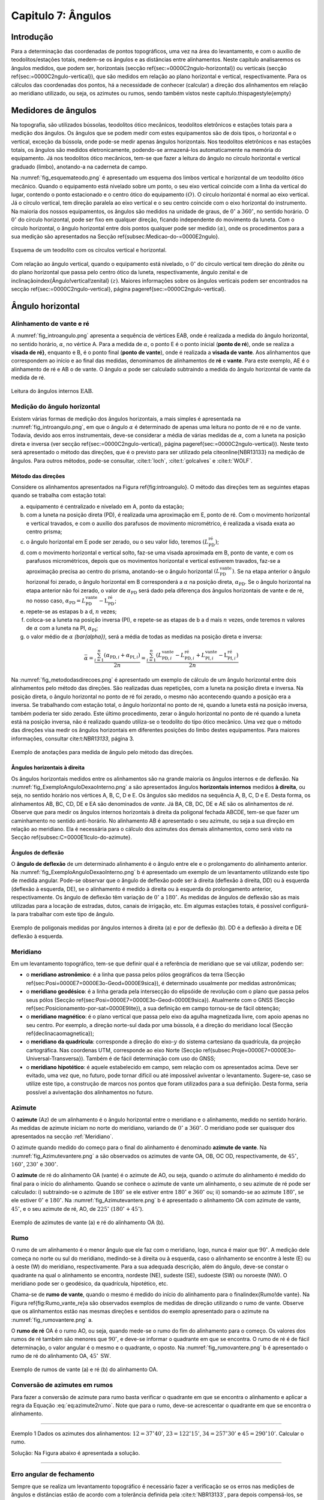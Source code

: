 .. raw:: html

    <style> .exem {color:blue; font-weight: bold} </style>

.. role:: exem

.. raw:: html

    <style> .solucao {font-weight: bold} </style>

.. role:: solucao

.. raw:: html

    <style> .blue {color:blue} </style>

.. role:: blue

.. _RST Capitulo7:

Capitulo 7: Ângulos
*******************

Introdução
==========

Para a determinação das coordenadas de pontos topográficos, uma vez
na área do levantamento, e com o auxílio de teodolitos/estações totais,
medem-se os ângulos e as distâncias entre alinhamentos. Neste capítulo
analisaremos os ângulos medidos, que podem ser, horizontais (secção
\ref{sec:=0000C2ngulo-horizontal}) ou verticais (secção \ref{sec:=0000C2ngulo-vertical}),
que são medidos em relação ao plano horizontal e vertical, respectivamente.
Para os cálculos das coordenadas dos pontos, há a necessidade de conhecer
(calcular) a direção dos alinhamentos em relação ao meridiano utilizado,
ou seja, os azimutes ou rumos, sendo também vistos neste capítulo.\thispagestyle{empty}


Medidores de ângulos
====================

Na topografia, são utilizados bússolas, teodolitos ótico mecânicos,
teodolitos eletrônicos e estações totais para a medição dos ângulos.
Os ângulos que se podem medir com estes equipamentos são de dois tipos,
o horizontal e o vertical,
exceção da bússola, onde pode-se medir apenas ângulos horizontais.
Nos teodolitos eletrônicos e nas estações totais, os ângulos são medidos
eletronicamente, podendo-se armazená-los automaticamente na memória
do equipamento. Já nos teodolitos ótico mecânicos, tem-se que fazer
a leitura do ângulo no círculo horizontal e vertical graduado (limbo),
anotando-a na caderneta de campo.

Na :numref:`fig_esquemateodo.png` é apresentado um esquema dos limbos
vertical e horizontal de um teodolito ótico mecânico. Quando o equipamento
está nivelado sobre um ponto, o seu eixo vertical coincide com a linha
da vertical do lugar, contendo o ponto estacionado e o centro ótico
do equipamento :math:`(O)`. O círculo horizontal é normal ao eixo vertical.
Já o círculo vertical, tem direção paralela ao eixo vertical e o seu
centro coincide com o eixo horizontal do instrumento. Na maioria dos
nossos equipamentos, os ângulos são medidos na unidade de graus, de
:math:`0^\circ` a :math:`360^\circ`, no sentido horário. O :math:`0^\circ` do círculo
horizontal, pode ser fixo em qualquer direção, ficando independente
do movimento da luneta. Com o círculo horizontal, o ângulo horizontal
entre dois pontos qualquer pode ser medido :math:`(\alpha)`, onde os procedimentos
para a sua medição são apresentados na Secção \ref{subsec:Medicao-do-=0000E2ngulo}.


.. _fig_esquemateodo.png:

.. figure:: /images/capitulo7/fig_esquemateodo.png
   :scale: 75 %
   :alt: fig_esquemateodo.png
   :align: center

   Esquema de um teodolito com os círculos vertical e horizontal.


Com relação ao ângulo vertical, quando o equipamento está nivelado,
o :math:`0^\circ` do círculo vertical tem direção do zênite ou do plano
horizontal que passa pelo centro ótico da luneta, respectivamente, ângulo zenital e de inclinação\index{Ângulo!vertical!zenital}
:math:`(z)`. Maiores informações sobre os ângulos verticais podem ser encontrados
na secção \ref{sec:=0000C2ngulo-vertical}, página \pageref{sec:=0000C2ngulo-vertical}. 



Ângulo horizontal
=================

Alinhamento de vante e ré
-------------------------

A :numref:`fig_introangulo.png` apresenta a sequência de vértices
EAB, onde é realizada a medida do ângulo horizontal, no sentido horário,
:math:`\alpha`, no vértice A. Para a medida de :math:`\alpha`, o ponto E é o
ponto inicial (**ponto de ré**), onde se realiza a **visada de ré}**,
enquanto e B, é o ponto final (**ponto de vante**), onde
é realizada a **visada de vante**. Aos alinhamentos que correspondem
ao início e ao final das medidas, denominamos de alinhamentos de **ré**
e **vante**. Para este exemplo, AE é o alinhamento de ré e AB
o de vante. O ângulo :math:`\alpha` pode ser calculado subtraindo a medida
do ângulo horizontal de vante da medida de ré.

.. _fig_introangulo.png:

.. figure:: /images/capitulo7/fig_introangulo.png
   :scale: 55 %
   :alt: fig_introangulo.png
   :align: center

   Leitura do ângulos internos :math:`\mathrm{EAB}`.

Medição do ângulo horizontal
----------------------------

Existem várias formas de medição dos ângulos horizontais, a mais simples
é apresentada na :numref:`fig_introangulo.png`, em que o ângulo :math:`\alpha`
é determinado de apenas uma leitura no ponto de ré e no de vante.
Todavia, devido aos erros instrumentais, deve-se considerar a média
de várias medidas de :math:`\alpha`, com a luneta na posição direta e inversa
(ver secção \ref{sec:=0000C2ngulo-vertical}, página \pageref{sec:=0000C2ngulo-vertical}).
Neste texto será apresentado o método das direções, que é o previsto
para ser utilizado pela \citeonline{NBR13133} na medição de ângulos.
Para outros métodos, pode-se consultar, :cite:t:`loch`, :cite:t:`golcalves` e :cite:t:`WOLF`.

Método das direções
^^^^^^^^^^^^^^^^^^^

Considere os alinhamentos apresentados na Figura \ref{fig:introangulo}.
O método das direções tem as seguintes etapas quando se trabalha com
estação total:

a. equipamento é centralizado e nivelado em A, ponto da estação;
b. com a luneta na posição direta (PD), é realizada uma aproximação em E, ponto de ré. Com o movimento horizontal e vertical travados, e com o auxílio dos parafusos de movimento micrométrico, é realizada a visada exata ao centro prisma;
c. o ângulo horizontal em E pode ser zerado, ou o seu valor lido, teremos :math:`(L_{\mathrm{PD}}^\mathrm{r\acute{e}})`;
d. com o movimento horizontal e vertical solto, faz-se uma visada aproximada em B, ponto de vante, e com os parafusos micrométricos, depois que os movimentos horizontal e vertical estiverem travados, faz-se a aproximação precisa ao centro do prisma, anotando-se o ângulo horizontal :math:`(L_{\mathrm{PD}}^\mathrm{vante})`. Se na etapa anterior  o ângulo horizonal foi zerado, o ângulo horizontal em B corresponderá a :math:`\alpha` na posição direta, :math:`\alpha_{\mathrm{PD}}`. Se o ângulo horizontal na etapa anterior não foi zerado, o valor de :math:`\alpha_{\mathrm{PD}}` será dado pela diferença dos ângulos horizontais de vante e de ré, no nosso caso,  :math:`\alpha_{\mathrm{PD}}=L_{\mathrm{PD}}^\mathrm{vante}-\mathrm{L}_{\mathrm{PD}}^\mathrm{r\acute{e}}`;
e. repete-se as estapas b a d, :math:`n` vezes;
f. coloca-se a luneta na posição inversa (PI), e repete-se as etapas de b a d mais :math:`n`  vezes, onde teremos :math:`n` valores de :math:`\alpha` com a luneta na PI, :math:`\alpha_{\mathrm{PI}}`;
g. o valor médio de :math:`\alpha` `(\bar{\alpha})`, será a média de todas as medidas na posição direta e inversa:

.. math::
   \bar{\alpha} = \frac{\sum_{i=1}^n\left(\alpha_{\mathrm{PD},i}+\alpha_{\mathrm{PI},i}\right)}{2n}=\frac{\sum_{i=1}^n\left(L_{\mathrm{PD,}i}^\mathrm{vante}-L_{\mathrm{PD,}i}^\mathrm{r\acute{e}}+L_{\mathrm{PI,}i}^\mathrm{vante}-\mathrm{L}_{\mathrm{PI,}i}^\mathrm{r\acute{e}}\right)}{2n}


Na :numref:`fig_metododasdirecoes.png` é apresentado um exemplo de
cálculo de um ângulo horizontal entre dois alinhamentos pelo método
das direções. São realizadas duas repetições, com a luneta na posição
direta e inversa. Na posição direta, o ângulo horizontal no ponto
de ré foi zerado, o mesmo não acontecendo quando a posição era a inversa.
Se trabalhando com estação total, o ângulo horizontal no ponto de
ré, quando a luneta está na posição inversa, também poderia ter sido
zerado. Este último procedimento, zerar o ângulo horizontal no ponto
de ré quando a luneta está na posição inversa, não é realizado quando
utiliza-se o teodolito do tipo ótico mecânico. Uma vez que o método
das direções visa medir os ângulos horizontais em diferentes posições
do limbo destes equipamentos. Para maiores informações, consultar
cite:t:`NBR13133`, página 3.

.. _fig_metododasdirecoes.png:

.. figure:: /images/capitulo7/fig_metododasdirecoes.png
   :scale: 45 %
   :alt: fig_metododasdirecoes.png
   :align: center

   Exemplo de anotações para medida de ângulo pelo método das direções.


Ângulos horizontais à direita
^^^^^^^^^^^^^^^^^^^^^^^^^^^^^

Os ângulos horizontais medidos entre os alinhamentos são na grande
maioria os ângulos internos  e
de deflexão. Na :numref:`fig_ExemploAnguloDexaoInterno.png` a
são apresentados ângulos **horizontais internos** medidos
**à direita**, ou seja, no sentido horário nos vértices A, B, C, D e E.
Os ângulos são medidos na sequência A, B, C, D e E. Desta forma, os
alinhamentos AB, BC, CD, DE e EA são denominados de *vante*.
Já BA, CB, DC, DE e AE são os alinhamentos de *ré*. Observe
que para medir os ângulos internos horizontais à direita da poligonal
fechada ABCDE, tem-se que fazer um caminhamento no sentido anti-horário.
No alinhamento AB é apresentado o seu azimute, ou seja a sua direção
em relação ao meridiano. Ela é necessária para o cálculo dos azimutes
dos demais alinhamentos, como será visto na Secção \ref{subsec:C=0000E1lculo-do-azimute}.

Ângulos de deflexão
^^^^^^^^^^^^^^^^^^^

O **ângulo de deflexão** de um determinado
alinhamento é o ângulo entre ele e o prolongamento do alinhamento
anterior. Na :numref:`fig_ExemploAnguloDexaoInterno.png` b é apresentado
um exemplo de um levantamento utilizando este tipo de medida angular.
Pode-se observar que o ângulo de deflexão pode ser à direita (deflexão
à direita, DD)  ou à esquerda
(deflexão à esquerda, DE), se
o alinhamento é medido à direita ou à esquerda do prolongamento anterior,
respectivamente. Os ângulo de deflexão têm variação de :math:`0^\circ` a :math:`180^\circ`.
As medidas de ângulos de deflexão são as mais utilizadas para a locação
de estradas, dutos, canais de irrigação, etc. Em algumas estações
totais, é possível configurá-la para trabalhar com este tipo de ângulo.

.. _fig_ExemploAnguloDexaoInterno.png:

.. figure:: /images/capitulo7/fig_ExemploAnguloDexaoInterno.png
   :scale: 65 %
   :alt: fig_ExemploAnguloDexaoInterno.png
   :align: center

   Exemplo de poligonais medidas por ângulos internos à direita (a)
   e por de deflexão (b). DD  é a deflexão à direita e DE  deflexão à esquerda.

.. _Meridiano:

Meridiano
---------

Em um levantamento topográfico, tem-se que definir qual é a referência
de meridiano que se vai utilizar, podendo ser:


- o **meridiano astronômico**: é a linha que passa pelos pólos geográficos da terra (Secção \ref{sec:Posi=0000E7=0000E3o-Geod=0000E9sica}),
  é determinado usualmente por medidas astronômicas;
- o **meridiano geodésico**: é a linha
  gerada pela intersecção do elipsóide de revolução com o plano que
  passa pelos seus pólos (Secção \ref{sec:Posi=0000E7=0000E3o-Geod=0000E9sica}).
  Atualmente com o GNSS (Secção \ref{sec:Posicionamento-por-sat=0000E9lite}),
  a sua definição em campo tornou-se de fácil obtenção;
- o **meridiano magnético**: é o plano
  vertical que passa pelo eixo da agulha magnetizada livre, com apoio
  apenas no seu centro. Por exemplo, a direção norte-sul dada por uma
  bússola, é a direção do meridiano local (Secção \ref{declinacaomagnetica});
- o **meridiano da quadrícula**:
  corresponde a direção do eixo-:math:`y` do sistema cartesiano da quadrícula,
  da projeção cartográfica. Nas coordenas UTM, corresponde ao eixo Norte
  (Secção \ref{subsec:Proje=0000E7=0000E3o-Universal-Transversa}).
  Também é de fácil determinação com uso do GNSS;
- o **meridiano hipotético**: é aquele
  estabelecido em campo, sem relação com os apresentados acima. Deve
  ser evitado, uma vez que, no futuro, pode tornar difícil ou até impossível
  aviventar o levantamento. Sugere-se, caso se utilize este tipo, a
  construção de marcos nos pontos que foram utilizados para a sua definição.
  Desta forma, seria possível a aviventação dos alinhamentos no futuro.

.. _Azimute:

Azimute
-------

O **azimute** (Az) de um alinhamento é o ângulo horizontal entre
o meridiano e o alinhamento, medido no sentido horário. As medidas
de azimute iniciam no norte do meridiano, variando de :math:`0^{\circ}` a :math:`360^{\circ}`.
O meridiano pode ser quaisquer dos apresentados na secção :ref:`Meridiano`.

O azimute quando medido do começo para o final do alinhamento é denominado
**azimute de vante**. Na :numref:`fig_Azimutevantere.png` a
são observados os azimutes de vante OA, OB, OC OD, respectivamente,
de :math:`45^\circ`, :math:`160^\circ`, :math:`230^\circ` e :math:`300^\circ`.

O **azimute** de ré do alinhamento OA (vante) é o azimute de AO, ou seja,
quando o azimute do alinhamento
é medido do final para o início do alinhamento. Quando se conhece
o azimute de vante um alinhamento, o seu azimute de ré pode ser calculado:
i) subtraindo-se o azimute de :math:`180^\circ` se ele estiver entre :math:`180^\circ` e :math:`360^\circ`
ou; ii) somando-se ao azimute :math:`180^\circ`, se ele estiver :math:`0^\circ` e :math:`180^\circ`.
Na :numref:`fig_Azimutevantere.png` b é apresentado o alinhamento
OA com azimute de vante, :math:`45^\circ`, e o seu azimute de ré, AO, de
:math:`225^\circ` (:math:`180^\circ+45^\circ`).

.. _fig_Azimutevantere.png:

.. figure:: /images/capitulo7/fig_Azimutevantere.png
   :scale: 45 %
   :alt: fig_Azimutevantere.png
   :align: center

   Exemplo de azimutes de vante (a) e ré do alinhamento OA (b).


Rumo
----

O rumo de um alinhamento é o menor ângulo que ele faz com o meridiano,
logo, nunca é maior que :math:`90^\circ`. A medição dele começa no norte
ou sul do meridiano, medindo-se à direita ou à esquerda, caso o alinhamento
se encontre à leste (E) ou à oeste (W) do meridiano, respectivamente.
Para a sua adequada descrição, além do ângulo, deve-se constar o quadrante
na qual o alinhamento se encontra, nordeste (NE), sudeste (SE), sudoeste
(SW) ou noroeste (NW). O meridiano pode ser o geodésico, da quadrícula,
hipotético, etc. 

Chama-se de **rumo de vante**, quando o mesmo é medido do início
do alinhamento para o final\index{Rumo!de vante}. Na Figura \ref{fig:Rumo_vante_re}a
são observados exemplos de medidas de direção utilizando o rumo de
vante. Observe que os alinhamentos estão nas mesmas direções e sentidos
do exemplo apresentado para o azimute na :numref:`fig_rumovantere.png` a.

O **rumo de ré** OA é o rumo AO, ou seja,
quando mede-se o rumo do fim do alinhamento para o começo. Os valores
dos rumos de ré também são menores que :math:`90^\circ`, e deve-se informar
o quadrante em que se encontra. O rumo de ré é de fácil determinação,
o valor angular é o mesmo e o quadrante, o oposto. Na :numref:`fig_rumovantere.png` b
é apresentado o rumo de ré do alinhamento OA, :math:`45^\circ\,\text{SW}`.

.. _fig_rumovantere.png:

.. figure:: /images/capitulo7/fig_rumovantere.png
   :scale: 45 %
   :alt: fig_rumovantere.png
   :align: center

   Exemplo de rumos de vante (a) e ré (b) do alinhamento OA.

.. _Conversão de azimutes em rumos:

Conversão de azimutes em rumos
------------------------------

Para fazer a conversão de azimute para rumo basta verificar o quadrante
em que se encontra o alinhamento e aplicar a regra da Equação :eq:`eq:azimute2rumo`.
Note que para o rumo, deve-se acrescentar o quadrante em que se encontra
o alinhamento. 

.. math::
   \begin{gathered}\mathrm{Rumo}\end{gathered}
   =\begin{cases}
   \mathrm{Az} | \mathrm{(NE)\,se\,}\mathrm{0^{\circ}<Az\leq90^{\circ}}
   \mathrm{180^{\circ}-\mathrm{Az}} | \mathrm{(SE)\,se\,}90^{\circ}<\mathrm{Az}\leq180^{\circ}
   \mathrm{Az-180}^{\circ} | \mathrm{(SW)\,se\,}180^{\circ}<\mathrm{Az}\leq270
   360^{\circ}-\mathrm{Az} | \mathrm{(NW)\,se\,}270^{\circ}<\mathrm{Az}\leq360^{\circ}
   \end{cases}
   :label: eq:azimute2rumo

----

:exem:`Exemplo 1` Dados os azimutes dos alinhamentos: :math:`12=37^\circ40'`,
:math:`23=122^\circ15'`, :math:`34=257^\circ30'` e :math:`45=290^\circ10'`. Calcular o rumo.

:solucao:`Solução:`
Na Figura abaixo é apresentada a solução.

.. _fig_exrumoazimute.png:

.. figure:: /images/capitulo7/fig_exrumoazimute.png
   :scale: 45 %
   :alt: fig_exrumoazimute.png
   :align: center

----

Erro angular de fechamento
--------------------------

Sempre que se realiza um levantamento topográfico é necessário fazer
a verificação se os erros nas medições de ângulos e distâncias estão
de acordo com a tolerância definida pela :cite:t:`NBR13133`, para
depois compensá-los, se estiver dentro do máximo tolerado. Tal procedimento
só é possível se a poligonal for do tipo fechada ou quando aberta
e apoiada (ver :any:`RST Capitulo8`). Por exemplo, se for
uma poligonal fechada em um ponto e os ângulos internos medidos, o
erro angular de fechamento é a diferença do somatório do ângulos internos
medidos com o somatório
dos ângulos internos teórico. Se aberta e apoiada, é a diferença do
azimute calculado do alinhamento final com o azimute deste alinhamento
previamente estabelecido.

Para o somatório dos ângulos internos, considere, por exemplo, uma
poligonal fechada fechada na forma de triângulo, em que foram medidos
os ângulos internos, temos o número de lados desta poligonal, :math:`n`,
de três. Logo soma dos ângulos internos teórico é de :math:`180^\circ`.
Pode-se generalizar por :math:`(n-2)180^\circ` o
somatório dos ângulos internos teórico de uma poligonal qualquer com
:math:`n` vértices. 

A tolerância para o erro angular de fechamento :math:`(\mathrm{T}\alpha)`
vária de acordo com finalidade levantamento a ser realizado. Para
uma poligonal fechada de :math:`n` vértices e apoiada em um só ponto, cuja
a finalidade é para estudos de viabilidade em projetos de engenharia,
temos :math:`\mathrm{T}\alpha\leq40''\sqrt{n}`. Para outros casos ver \citeonline{NBR13133}.
Em se encontrando um erro angular menor do que o estabelecido pela
norma, é realizada a compensação, que nada mais é do que, a distribuição
do erro angular de fechamento nos ângulos medidos. 

----

:exem:`Exemplo 2` Calcular o erro angular de fechamento da poligonal fechada da
:numref:`fig_ExemploAnguloDexaoInterno.png` a. Se o levantamento foi realizado
para estudos de viabilidade em projetos de engenharia,
pergunta-se, o erro angular de fechamento estaria dentro da tolerância estabelecida pela NBR13133?

:solucao:`Solução:`
Para a poligonal em questão, temos 5 lados, :math:`n=5`, então somatório de ângulos internos
teórico é :math:`540^\circ`, :math:`(5-2)180^\circ`. O somatório dos ângulos internos medidos é:

.. table::
   :widths: auto

   +--------+-------------------------------------------------------+
   |Vértice | :math:`\sphericalangle`  medido                       |
   +========+=======================================================+
   |A       | :math:`99^\circ48'54''`                               |
   +--------+-------------------------------------------------------+
   |B       | :math:`95^\circ55'15''`                               |
   +--------+-------------------------------------------------------+
   |C       | :math:`118^\circ37'50''`                              |
   +--------+-------------------------------------------------------+
   |D       | :math:`82^\circ47'2''`                                |
   +--------+-------------------------------------------------------+
   |E       | :math:`\underline{142^\circ50'14''\,\,\,\,\,\,\,\,\,}`|
   +--------+-------------------------------------------------------+
   |        | :math:`\Sigma=539^\circ59'15''`                       |
   +--------+-------------------------------------------------------+

Desta forma, o erro angular de fechamento é de :math:`-45''` :math:`(539^\circ59'15''-540^\circ)`.
Se o levantamento fosse para  estudos de viabilidade em projetos de engenharia,
:math:`\mathrm{T}\alpha\leq40''\sqrt{n}=89''`. Como o erro do levantamento é menor,
considerando valor absoluto :math:`(|-45''|)`, pode-se concluir que o erro nas medições
dos ângulos da poligonal estão dentro do limite estabelecido pela NBR13133, podendo-se
realizar a compensação.

----

Compensação do erro angular
---------------------------

Uma vez que o erro angular de fechamento foi menor do que a tolerância,
e antes de se calcular os rumos ou os azimutes, é necessário que se
faça a compensação do erro angular de fechamento, para que o somatório
dos ângulos internos da poligonal levantada seja igual ao do valor
teórico. Existem vários métodos de compensação, sendo que o mais comum
é distribuir o erro angular de forma linear entre os ângulos medidos.
Ou seja, aplicar em cada um dos vértices o erro médio, dado pelo erro
angular de fechamento dividido pelo número de lados. No Exemplo abaixo
é apresentada a distribuição do erro angular para o levantamento da
:numref:`fig_ExemploAnguloDexaoInterno.png` a.
Este método deve ser utilizado quando os comprimentos dos alinhamentos
forem aproximadamente iguais. Outros métodos de compensação podem
ser encontrados, por exemplo, em :cite:t:`loch`.

:exem:`Exemplo 3`
Distribuir o erro angular de fechamento da poligonal fechada
da :numref:`fig_ExemploAnguloDexaoInterno.png` pelo método linear.

:solucao:`Solução:`
Na tabela a seguir, é apresentado o resultado da compensação. Na coluna **I**
estão os ângulos horizontais medidos em cada um dos vértices; na **II**
o erro médio e na **III**, o ângulo interno compensado (**I** + **II**).
Com o erro angular de fechamento de :math:`-45''` (ver exemplo \ref{exemplo:erro_angula_fechamento}), e sendo a poligonal de cinco lados, temos o erro médio de :math:`9''` :math:`(45''/5)`. Note que, como o somatório dos ângulos medidos foi menor do que o teórico, então deve-se somar :math:`9''` a cada um dos vértices. Caso contrário, o somatório das medidas angulares maiores que o teórico, deve-se subtrair.\vspace{.5cm}

.. table::
   :widths: auto

   +-----------+-------------------------------------------------------------+--------------------------------+------------------------------------------------+
   | Vértice   | :math:`\sphericalangle` medido **(I)**)                     | erro médio **(II)**            | :math:`\sphericalangle` compensado **(I+II)**  |
   +===========+=============================================================+================================+================================================+
   | :math:`A` | :math:`99^\circ48'54''`                                     | +9                             | :math:`99^\circ49'3''`                         |
   +-----------+-------------------------------------------------------------+--------------------------------+------------------------------------------------+
   | B         | :math:`95^\circ55'15''`                                     | +9                             | :math:`95^\circ55'24''`                        |
   +-----------+-------------------------------------------------------------+--------------------------------+------------------------------------------------+
   | C         | :math:`118^\circ37'50''`                                    | +9                             | :math:`118^\circ37'59''`                       |
   +-----------+-------------------------------------------------------------+--------------------------------+------------------------------------------------+
   | D         | :math:`82^\circ47'2''`                                      | +9                             | :math:`82^\circ47'11''`                        |
   +-----------+-------------------------------------------------------------+--------------------------------+------------------------------------------------+
   | E         | :math:`\underline{142^\circ50'14''\,\,\,\,\,\,\,\,\,\,\,}`  | :math:`\underline{+9\,\,\,\,}` | :math:`\underline{142^\circ50'23''\,\,\,\,\,}` |
   +-----------+-------------------------------------------------------------+--------------------------------+------------------------------------------------+
   |           | :math:`\Sigma=539^\circ59'15''`                             | :math:`\Sigma=45''`            | :math:`\Sigma=540^\circ00'00''`                |
   +-----------+-------------------------------------------------------------+--------------------------------+------------------------------------------------+

----

Cálculo do azimute a partir dos ângulos internos à direita
----------------------------------------------------------

Para os cálculos das coordenadas parciais, é necessário determinar
os azimutes ou rumos dos alinhamentos. Normalmente, nos cálculos,
trabalha-se com valores de azimute, uma vez, que os sentidos das coordenadas
parciais dos alinhamentos são dados diretamente. Já, com os rumos,
temos que estabelecer os sentidos dos alinhamentos, por exemplo, se
estão com sua projeção sobre o eixo-:math:`x`, à direita ou à esquerda,
respectivamente, E ou W, do meridiano utilizado.

Quando o ângulo horizontal é medido para a direita, o cálculo do azimute
de um alinhamento é dado pelo azimute de ré do alinhamento anterior
mais o ângulo à direita. O azimute de ré, como já apresentado, é o
azimute de vante :math:`\pm 180^\circ`. Na :numref:`fig_AzimuteRumoCalculo1.png`
é apresentado graficamente o cálculo dos azimutes dos alinhamentos
para a poligonal da :numref:`fig_ExemploAnguloDexaoInterno.png`. Para esta solução
optou-se por calcular os azimutes de ré subtraindo :math:`180^\circ`, sendo
que não mudaria em nada os valores dos azimutes calculados se utilizasse
a soma de :math:`180^\circ`. Note que os ângulos internos utilizados são
os compensados (ver Exemplo 3),
e o azimute do alinhamento AB é conhecido :math:`(299^\circ8'19'')`. Para
o azimute do alinhamento BC temos:

- o azimute do alinhamento anterior, AB, é conhecido, logo o seu azimute
  de ré, BA, é dado subtraindo do azimute AB de :math:`180^\circ`, isto é,
  :math:`\mathrm{Az_{BA}}=299^\circ8'19''-180^\circ = 119^\circ8'19''`;
- para se calcular :math:`\mathrm{Az_{BC}}`, basta somar o :math:`\mathrm{Az_{BA}}`
  ao ângulo interno medido em B, :math:`\mathrm{Az_{BC}}=119^\circ8'19''+95^\circ55'24''=215^\circ3'34''`.

O procedimento acima é repetido para os demais vértices. Um ângulo
negativo indica que o ângulo está sendo contado no sentido anti-horário.
Quando o azimute calculado for menor que :math:`0^\circ` ou maior que :math:`360^\circ`,
deve-se somar ou subtrair :math:`360^\circ`, respectivamente. Se a poligonal
for fechada ou apoiada em vértices de controle, ao final dos cálculos
deve-se confrontar os azimute calculado com: o azimute inicial, se
a poligonal for fechada em um ponto ou; o azimute do alinhamento de
controle final, quando a poligonal for aberta e apoiada ao final.
Na Tabela \ref{tab:calculoazimute} são apresentados os cálculos quando
os dados estão tabelados.

.. _fig_AzimuteRumoCalculo1.png:

.. figure:: /images/capitulo7/fig_AzimuteRumoCalculo1.png
   :scale: 85 %
   :alt: fig_AzimuteRumoCalculo1.png
   :align: center

   Cálculo dos azimutes utilizando ângulos internos.

.. table:: Tabela de cálculo dos azimutes do exemplo da:numref`fig_ExemploAnguloDexaoInterno.png` a. Os ângulos internos são os compensados (Exemplo 3).
   :widths: auto

   +---------+------------------------------------+-------------------------------------------------------------------------------------------------------------------------+
   | Vértice | :math:`\sphericalangle` compensado | Az                                                                                                                      |
   +=========+====================================+=========================================================================================================================+
   | A       | :math:`99^\circ49'3''`             | :math:`\color{blue}{\mathrm{\mathbf{Az_{AB}}}\mathbf{=299^\circ8'19''}}` (conhecido)                                    |
   +---------+------------------------------------+-------------------------------------------------------------------------------------------------------------------------+
   | B       | :math:`95^\circ55'24''`            | :math:`\mathrm{Az_{BC}}=299^\circ8'19''-180^\circ+95^\circ55'24''=215^\circ3'43''`                                      |
   +---------+------------------------------------+-------------------------------------------------------------------------------------------------------------------------+
   | C       | :math:`118^\circ37'59''`           | :math:`\mathrm{Az_{CD}}=215^\circ3'43''-180^\circ+118^\circ37'59''=153^\circ41'42''`                                    |
   +---------+------------------------------------+-------------------------------------------------------------------------------------------------------------------------+
   | D       | :math:`82^\circ47'11''`            | :math:`\mathrm{Az_{DE}}=153^\circ41'42''-180^\circ+82^\circ47'11''=56^\circ28'53''`                                     |
   +---------+------------------------------------+-------------------------------------------------------------------------------------------------------------------------+
   | E       | :math:`142^\circ50'23''`           | :math:`\mathrm{Az_{EA}}=56^\circ28'53''-180^\circ+142^\circ50'23''=19^\circ19'16''`                                     |
   +---------+------------------------------------+-------------------------------------------------------------------------------------------------------------------------+
   |            Verificação                                                                                                                                                 |
   +---------+------------------------------------+-------------------------------------------------------------------------------------------------------------------------+
   | A       | :math:`99^\circ49'3''`             | :math:`\mathrm{Az_{AB}}=19^\circ19'16''-180^\circ+99^\circ49'3''=-60^\circ51'41''=\color{blue}\mathbf{299^\circ8'19''}` |
   +---------+------------------------------------+-------------------------------------------------------------------------------------------------------------------------+


No que diz respeito ao cálculo dos rumos, já foi dito anteriormente
 que é preferível trabalhar com os ângulos de azimute devido a facilidade na computação
das projeções dos alinhamentos. Todavia, o cálculo do rumo é realizado
de maneira similar aos do azimutes. Devendo-se considerar o rumo anterior
e o ângulo interno medido. Outra possibilidade para determinação do
rumo, seria calcular o azimute e posteriormente converter para rumo.

Cálculo do azimute a partir da deflexão
---------------------------------------

Quando se trabalha com ângulos de deflexão, o azimute de um alinhamento
é dado pelo azimute anterior mais ou menos, respectivamente, o ângulo
de deflexão à direita (DD) ou à esquerda (DE) do alinhamento a ser
calculado. Tal procedimento é apresentado no Exemplo \ref{exemplo:angulodeflexaoExErroAngu},
juntamente com o cálculo do erro de fechamento angular e sua compensação.

----

:exem:`Exemplo 4` A poligonal aberta da Figura a seguir foi medida por meio das deflexões,
sendo que os azimutes inicial e final, respectivamente, O1 e 5P, são conhecidos.
Calcular o erro angular de fechamento e compensar os azimutes pelo método linear.


.. figure:: /images/capitulo7/fig_angulodeflexaoExErroAngu.png
   :scale: 35 %
   :alt: fig_angulodeflexaoExErroAngu.png
   :align: center

:solucao:`Solução:`
O erro angular de fechamento será determinado comparando o azimute final do alinhamento 5P
calculado com o conhecido. As deflexões são apresentadas na coluna **I**. Os azimutes
são calculados somando ou subtraindo do azimute anterior a deflexão à direita ou à esquerda,
respectivamente (**II**). O primeiro azimute O1 que é conhecido não é calculado no início,
só no final, para avaliação do erro angular. O erro encontrado, depois de calculados os
azimutes com os ângulos de deflexões medidos, é de :math:`35''` a mais no azimute final
calculado (ver três últimas linhas da Tabela). Desta forma, a compensação linear a ser aplicada
em cada deflexão é de :math:`-7''`, média do erro angular. Para evitar de se fazer novamente
os cálculos dos azimutes com as deflexões compensadas, aplica-se diretamento nos azimutes
calculados a compensação do erro médio acumulado (**III**). Observe que depois da compensação
aplicada, o valor de azimute calculado do alinhamento final (5P) deve ser igual ao
valor conhecido (**IV**).

.. figure:: /images/capitulo7/tab_exemplo4.png
   :scale: 35 %
   :alt: tab_exemplo4.png
   :align: center

----


Cálculo do azimute a partir das coordenadas retangulares
--------------------------------------------------------

A partir das coordenadas retangulares dos pontos de um alinhamento
é possível calcular o seu azimute. Atualmente, com o auxílio do GNSS,
ou a partir da rede do Sistema Geodésico Brasileiro, é comum começar
o levantamento a partir de pontos de coordenadas UTM. Se o azimute
for calculado das coordenadas UTM, os azimutes serão aqueles em relação
ao norte da quadrícula. O cálculo do azimute
é similar à conversão de coordenadas retangulares para polares (ver
secção :any:`Coordenada retangular para polar`,
todavia com a contagem dos ângulos no eixo-:math:`y` (N), e o sentido da
medição dos ângulos, o horário. Uma vez definido o azimute, o rumo
pode ser determinado como apresentado na Secção :ref:`Conversão de azimutes em rumos`.

----

:exem:`Exemplo 5` Dadas as coordenadas UTM, levantados com receptor GNSS, dos pontos A, B, E e F, calcular
os azimutes e rumos dos alinhamentos AB e EF.
:math:`\mathrm{A\,(E} = 485\,631\mathrm{~m;~N} = 7\,702\,079\mathrm{~m})`;
:math:`\mathrm{B\,(E}=485\,701\mathrm{~m;~N}=7\,701\,980\mathrm{~m})`;
:math:`\mathrm{E\,(E} = 485\,191\mathrm{~m;~N} = 7\,702\,043 \mathrm{~m})`;
:math:`\mathrm{F\,(E}= 485\,231\mathrm{~m;~N}= 7\,702\,148\mathrm{~m})`.

:solucao:`Solução:`

.. figure:: /images/capitulo7/examplor5a.png
   :scale: 40 %
   :alt: examplor5a.png
   :align: center



.. figure:: /images/capitulo7/examplor5b.png
   :scale: 40 %
   :alt: examplor5b.png
   :align: center

----

Medidas de azimute em campo
---------------------------

No campo, conhecendo o azimute de um alinhamento, é possível determinar
os azimutes de outros alinhamentos. Por exemplo, considere o azimute
AB do Exemplo 5,
de :math:`{\mathrm{Az_{AB}}=142^\circ7'30''}`. Ele foi calculado de coordenadas
UTM, obtidas por GNSS, logo o meridiano é o da quadrícula das coordenadas
UTM. Suponha que temos que medir o azimute do alinhamento AC, conforme
apresentado na Figura ao lado. A metodologia a ser seguida é, estacionar
e nivelar o equipamento em A. Faz-se uma visada em B onde, via teclado,
o ângulo horizontal de :math:`142^\circ7'30''` é digitado para este ponto,
caso se trabalhe com estação total. Desta forma, estabelecemos em
campo o azimute de AB. Com teodolito, tal procedimento também é possível
por meio dos parafusos que prendem e soltam o movimento do limbo ao
equipamento. Uma vez que a direção AB é estabelecida, quando rodando
a luneta horizontalmente, o ângulo horizontal mostrar :math:`0^\circ00'00''`,
teremos a direção norte, neste caso, o norte da quadrícula. Para o
nosso exemplo, que é o de medir o azimute AC, basta fazer uma visada
precisa em C onde, o ângulo horizontal apresentado na tela da estação
total corresponderá ao valor do azimute AC :math:`(292^\circ50'2'')`.

.. figure:: /images/capitulo7/azimuteemcampo.png
   :scale: 45 %
   :alt: azimuteemcampo.png
   :align: center

Se o equipamento estiver nivelado e centralizado em B, pode-se fazer
uma visada para A. Como o azimute AB é conhecido, então o seu azimute
de ré, BA, também é, sendo igual a :math:`322^\circ7'30''~(142^\circ7'30''+180^\circ)`.
Este valor é inserido para o ângulo horizontal. Mais uma vez, agora
em B, quando o ângulo horizontal for :math:`0^\circ00'00''`, corresponderá
a direção do norte da quadrícula. Desta forma, as medidas de ângulo
horizontal a partir de B corresponderão aos azimutes. Tal procedimento,
de mudança de estação e medição dos azimutes a partir do anterior,
pode ser realizada para se fazer o levantamento de uma poligonal qualquer.
No caso dela ser fechada, como no exemplo da :numref:`fig_ExemploAnguloDexaoInterno.png`, deve-se repetir
a medida do alinhamento inicial, objetivando o calculo do erro angular
de fechamento.

Declinação magnética
====================

Parte dos levantamentos topográficos realizados no passado, utilizaram
como referência da direção norte, aquela observada pelo norte da bússola,
a qual denomina-se de norte magnético\index{Norte!magnético}. A direção
do norte magnético pode ser definida pela direção longitudinal de
uma agulha magnetizada livre, apoiada apenas no seu centro. A agulha
será orientada de acordo com o campo magnético da terra, que tem variação
temporal e espacial. Logo, se o topógrafo têm como objetivo aviventar
para o presente os alinhamentos medidos no passado, em relação ao
norte magnético, deverá encontrar, por exemplo, a direção do norte
verdadeiro do alinhamento. Isto é possível através do conhecimento
da declinação magnética nas diferentes datas.

A declinação magnética é o ângulo formado entre o norte geodésico
e o norte magnético local. Quando o norte magnético se encontra à
direita do norte geodésico, a declinação magnética é positiva e podemos
abreviar pela letra ``E'' (este). Por outro lado, quando o norte
magnético encontra-se à esquerda do norte geodésico, a declinação
magnética é negativa, ou pode-se utilizar a letra ``W'' de **west}
(oeste). Na Figura \ref{fig:magnetismodaterra} temos a apresentação
da declinação magnética de :math:`-19^\circ` para o ano de 2000, em uma
posição próxima a Brasília.

.. _fig_magnetismodaterra.png:

.. figure:: /images/capitulo7/fig_magnetismodaterra.png
   :scale: 55 %
   :alt: fig_magnetismodaterra.png
   :align: center

   Representação gráfica da declinação magnética na região central do Brasil para o ano de 2000.

----

:exem:`Exemplo 6` O azimute magnético do alinhamento AB é de :math:`230^\circ 23'`. Sabendo-se que
a declinação magnética local é :math:`-21^\circ 9'`, calcular o azimute verdadeiro deste alinhamento.

:solucao:`Solução:`

.. _fig_declinacaomagneticaex.png:

.. figure:: /images/capitulo7/fig_declinacaomagneticaex.png
   :scale: 45 %
   :alt: fig_declinacaomagneticaex.png
   :align: center

----

A variação temporal da declinação magnética, denomina-se de **variação secular**. Um exemplo
da variação secular da declinação magnética, logo, também, da variação
temporal do norte magnético, é apresentado na :numref:`fig_declinacaomagneticario.png`.
Os valores da declinação magnética são para a cidade do Rio de Janeiro,
baseados na Referência do Campo Geomagnético
Internacional (IGRF, **International Geomagnetic Reference Field**).
Em 1590, a declinação magnética era
de :math:`+13^\circ22'`. Com o passar dos anos, ela foi gradualmente se
deslocando para a esquerda, sendo que em 1800 era de :math:`+5^\circ13'`,
e em julho de 1853 era de :math:`0^\circ`. A declinação magnética continua
se deslocando para a esquerda, em 2016 é de :math:`-22^\circ44'`. Note
que, a forma da seta que apresenta a direção da declinação magnética
é representada de maneira distinta, quando está a este é desenhada
apenas a ponta direita, enquanto se a oeste, a ponta esquerda. Esta
nomenclatura é utilizada, por exemplo, nas cartas do IBGE. 

.. _fig_declinacaomagneticario.png:

.. figure:: /images/capitulo7/fig_declinacaomagneticario.png
   :scale: 55 %
   :alt: fig_declinacaomagneticario.png
   :align: center

   Variação temporal da declinação magnética :math:`(\delta)` para o Município do Rio de Janeiro. Dados do modelo IGRF.


**Linha isogônica** se refere ao conjunto de pontos ligados por linhas onde a declinação
magnética tem o mesmo valor em determinada época. Elas mostram a **variação
espacial** da declinação magnética. Na :numref:`fig_linhaisogonica.png`
são apresentadas linhas isogônicas para o Brasil, ano de 2000, segundo
o IGRF. Neste ano a declinação magnética no Brasil variou de aproximadamente
:math:`-23^\circ` a :math:`-3^\circ`, costa leste e oeste do estado do Acre,
respectivamente. A linha isogônica de :math:`0^\circ`, direção do norte
geográfico igual a do norte magnético, é denominada de **linha agônica**.

.. _fig_linhaisogonica.png:

.. figure:: /images/capitulo7/fig_linhaisogonica.png
   :scale: 55 %
   :alt: fig_linhaisogonica.png
   :align: center

   Linhas isogônicas em 2000 para a região do Brasil segundo IGRF.


Uma **linha isopórica** consiste nos pontos de mesma variação anual da declinação magnética
em determinada época. Ela apresenta a variação secular da declinação
magnética. Na :numref:`fig_linhaisoporica.png` são apresentadas linhas
isopóricas para o Brasil no ano de 2000. A unidade das linhas isopóricas
são de minutos por ano. Quando uma linha isopórica é negativa, a declinação
magnética está se movendo para oeste (W), e positiva para este (E).
No ano de 2000, as maiores variações anuais da declinação magnética
ocorre no oeste do Brasil, com uma variação próxima de :math:`-9'/\mathrm{ano}`.
No nordeste se encontrava a linha isopórica de :math:`0'/\mathrm{ano}`,
ou seja, a variação anual de declividade magnética foi zero.

Além da **variação espacial** e da **variação secular**
da declinação magnética, pode-se citar:

- a **variação diária**, é aquela em que ocorre ao longo de 24
  horas. Ela é regular, ou seja, se repete a cada 24 horas. Ocorre devido
  à correntes elétricas na alta ionosfera (região acima dos 100 km)
  variar ao longo de 24 horas. A variação da declinação magnética ao
  longo de 24 horas é pequena, por exemplo, em Hartland, Reino Unido,
  verificou-se variação de aproximadamente :math:`9'` (`ver aqui <http://www.geomag.bgs.ac.uk/education/earthmag.html>`_).
  Já para os Estados Unidos, a variação é de aproximadamente :math:`8'` ao
  longo de 24 horas :cite:`WOLF`;
- a **variação irregular**, é uma variação imprevisível. Pode ocorrer
  devido ao distúrbio das tempestades solares ao campo magnético da
  terra; ou por efeito de proximidade de materiais metálicos ou de correntes
  elétricas locais, como àquelas que são geradas por fios de alta tensão.
  Embora imprevisível, as tempestades solares tem uma frequência de
  aproximadamente 11 anos. Segundo :cite:t:`WOLF` estas perturbações
  na declinação magnética são pequenas, de cerca de um grau ou mais.

Por meio de interpolação das linhas isopóricas, pode-se encontrar
a variação anual da declinação magnética para uma posição geográfica
de interesse. O valor da variação encontrada, pode ser utilizada em
conjunto com a declinação magnética local, para encontrar a declinação
magnética em anos anteriores ou posteriores. Todavia, isto não se
faz necessário atualmente, devido à disponibilidade na internet de
dados de declinação magnética para diferentes posições geográficas
e épocas.

.. admonition:: Obtendo a declinação magnética

   `Clicando aqui <https://www.ngdc.noaa.gov/geomag/calculators/magcalc.shtml?useFullSite=true>`_ você
   será encaminhado para o *site* da NOAA (Administração Nacional Oceânica e Atmosférica,
   *National Oceanic and Atmospheric Administration*), onde poderá consultar a
   declinação magnética para todo globo terrestre e para diferentes períodos, tendo os
   seguintes modelos disponíveis:

   a) o Modelo Magnético Mundial (`WMM <https://www.ngdc.noaa.gov/geomag/WMM/>`_, *World Magnetic Model*);
   b) o Campo Magnético Melhorado (`EMM <https://www.ngdc.noaa.gov/geomag/EMM/index.html>`_, *Enhanced Magnetic Model*);
   c) e o `IGRF <https://www.ngdc.noaa.gov/IAGA/vmod/igrf.html>`_.

.. _fig_linhaisoporica.png:

.. figure:: /images/capitulo7/fig_linhaisoporica.png
   :scale: 55 %
   :alt: fig_linhaisoporica.png
   :align: center

   Linhas isopóricas em 2000 para a região segundo o IGRF.

----

:exem:`Exemplo 7` Na página da `NOAA <\href{https://www.ngdc.noaa.gov/geomag/calculators/magcalc.shtml?useFullSite=true>`_
é possível encontrar os valores da declinação magnética do modelo IGRF.
Por meio dela, calcular a variação da declinação magnética para a cidade de Vitória,
Espírito Santo :math:`(\phi=-20^\circ19'10'',~\lambda=-40^\circ20'16'')`, entre o período de 1/Jan/1960 e 1/Jan/2014.

:solucao:`Solução:`

.. figure:: /images/capitulo7/fig_declividavariacao.png
   :scale: 35 %
   :alt: fig_declividavariacao.png
   :align: center

----

Uma vez que um alinhamento teve a sua direção determinada com referência
ao norte o magnético, o seu azimute ou rumo é dito como sendo magnético.
Conhecendo o azimute ou rumo magnético de um alinhamento é possível,
por meio da declinação magnético da época, encontrar seu azimute ou
rumo verdadeiro. Considerando o sinal negativo para declinação oeste
(W) e positiva para a declinação à leste (E), o azimute verdadeiro
é dado pelo azimute magnético mais a declinação magnética da época
do levantamento.

Muitas vezes no processo de aviventação de uma área levantada no passado,
tem-se que encontrar novamente a direção dos respectivos alinhamentos
em campo no presente. Se os alinhamentos tiveram suas direções obtidas
com a referência do norte magnético, na época da aviventação, tem-se
que fazer suas atualização, considerando a mudança da direção do norte
magnético entre as duas épocas. Mais uma vez, tal procedimento é possível,
por meio da aplicação da variação de declinação magnética entre as
épocas aos azimutes ou rumos magnéticos medidos no passado (ver Exemplo
a seguir).

----

:exem:`Exemplo 8` Na região de Umuarama, PR, o alinhamento BC teve o seu azimute magnético medido de :math:`153^\circ41'30'':math:` em
10/12/1967. Qual é o azimute magnético deste alinhamento se você estivesse locando em campo este mesmo alinhamento em 4/5/2014?

:solucao:`Solução:`

.. figure:: /images/capitulo7/DeclinacaoMagneticaUmuaramaShareLatex.png
   :scale: 35 %
   :alt: DeclinacaoMagneticaUmuaramaShareLatex.png
   :align: center

----

.. _Ângulo vertical:

Ângulo vertical
===============

O ângulo vertical é o ângulo medido no plano vertical. Quando a origem
das medição do ângulo vertical for o zênite (direção contrária ao fio de prumo),
o ângulo vertical é denominado de ângulo **zenital** :math:`(z)`.
Caso a origem seja o plano horizontal, o ângulo vertical é de **inclinação**
:math:`(\alpha)` (:numref:`fig_AnguloVertical.png`). Os ângulos verticais
medidos de estações totais e teodolitos são utilizados, por exemplo,
para calcular diferenças de nível e reduzir a distância inclinada
para distância horizontal. A maior parte dos teodolitos utilizam o
ângulo vertical do tipo zenital. De modo geral, as estações totais
têm a opção de se trabalhar com ângulo vertical tipo zenital ou de
inclinação.

.. _fig_AnguloVertical.png:

.. figure:: /images/capitulo7/fig_AnguloVertical.png
   :scale: 35 %
   :alt: fig_AnguloVertical.png
   :align: center

   Ângulo vertical zenital :math:`(z)` e de inclinação :math:`(\alpha)`. As abreviações :math:`ai` e :math:`ap`,
   correspondem, respectivamente, a altura do instrumento
   e a altura do prisma, necessárias para calcular a diferença de nível.


A variação do ângulo zenital é de :math:`0^\circ` a :math:`360^\circ`. Se o
ângulo zenital é de :math:`0^\circ`, a luneta se encontra na direção contrária
a vertical do lugar, ou seja, na direção do zênite. Na medida em que
a luneta, é inclinada na direção do horizonte, quando o ângulo for
de :math:`90^\circ`, conterá o plano horizontal. Quando ela estiver na
posição da vertical do lugar, direção do nadir, o ângulo
será de :math:`180^\circ`. A luneta está na **posição direta}**
quando o ângulo zenital está entre :math:`0^\circ` e :math:`180^\circ`. Quando
o ângulo zenital for de :math:`270^\circ` a luneta estará novamente no
plano horizontal, até que, se novamente a luneta estiver no zênite,
o ângulo vertical medido será de :math:`360^\circ` ou :math:`0^\circ`. A
**posição inversa da luneta** ocorre
quando o ângulo zenital estiver entre :math:`180^\circ` e :math:`360^\circ`.

Já o ângulo de inclinação tem variação de :math:`0^\circ` a :math:`+90^\circ`
se a visada for ascendente e, de :math:`0^\circ` a :math:`-90^\circ` se a visada
for descendente. A Tabela abaixo apresenta
a relação entre o ângulo zenital, o de inclinação, o tipo de visada,
se ascendente ou descendente, e a posição da luneta.

.. table:: Relação entre ângulo zenital :math:`(z)`, de inclinação :math:`(\alpha)` e tipo de visada.
   :widths: auto

   +-------------------------------+-----------------------------+-------------------+---------------------+
   | :math:`z`                     |         :math:`\alpha`      |    Tipo de visada | Posição da luneta   |
   +===============================+=============================+===================+=====================+
   | :math:`0^\circ<z<90^\circ`    | :math:`\alpha=90-z`         | ascendente        | Direta              |
   +-------------------------------+                             +-------------------+                     +
   | :math:`90^\circ<z<180^\circ`  |                             | descendente       |                     |
   +-------------------------------+-----------------------------+-------------------+---------------------+
   | :math:`180^\circ<z<270^\circ` | :math:`\alpha=z-270`        | descendente       |  Inversa            |
   +-------------------------------+                             +-------------------+                     +
   | :math:`270^\circ<z<360^\circ` |                             | ascendente        |                     |
   +-------------------------------+-----------------------------+-------------------+---------------------+

.. _Medição do ângulo vertical:

Medição do ângulo vertical
--------------------------

Para reduzir os erros causados pelas medições dos ângulos verticais,
ao invés de se realizar apenas uma medida, sugere-se realizar pares
de medidas, com a luneta na posição direta e inversa, calculando-se
o valor médio das medidas. Tem-se que o ângulo zenital médio na direção
direta :math:`(\bar{z}_{d})` é dado por:

.. math::
   \bar{z}_{d}=\frac{\Sigma z_{d}}{n}+\frac{360^\circ\cdot n-(\Sigma z_{d}+\Sigma z_{i})}{2\cdot n}
   :label: eq:mediaangulozenital

em que: :math:`\Sigma z_d` é o somatório das medidas de :math:`z`
na posição direta; :math:`\Sigma z_i` é o somatório das medidas de :math:`z`
na posição indireta; :math:`n` é o número de pares de medidas de :math:`z_d` e :math:`z_i`.

----

:exem:`Exemplo 9` Calcule o ângulo zenital médio a partir dos quatro pares de medidas de ângulo zenital,
respectivamente, na posição direta e inversa da luneta:

1) :math:`111^\circ32'44''` e :math:`248^\circ27'5''`;
2) :math:`111^\circ32'40''` e :math:`248^\circ27'11''`;
3) :math:`111^\circ32'37''` e :math:`248^\circ27'11''` e;
4) :math:`111^\circ32'39''` e :math:`248^\circ27'13''`.

:solucao:`Solução:` Os dados podem ser organizados conforme a tabela abaixo. Nela são apresentados
os somatórios dos ângulos zenitais nas posições direta e inversa.

.. table::
   :widths: auto

   +--------+------------------------------------------------------+------------------------------------------------------+
   | Medida | :math:`z_d`                                          |   :math:`z_i`                                        |
   +========+======================================================+======================================================+
   | 1      | :math:`111^\circ32'44''`                             |           :math:`248^\circ27'5''`                    |
   +--------+------------------------------------------------------+------------------------------------------------------+
   | 2      | :math:`111^\circ32'40''`                             |           :math:`248^\circ27'11''`                   |
   +--------+------------------------------------------------------+------------------------------------------------------+
   | 3      | :math:`111^\circ32'37''`                             |           :math:`248^\circ27'11''`                   |
   +--------+------------------------------------------------------+------------------------------------------------------+
   | 4      | :math:`\underline{111^\circ32'39''\,\,\,\,\,\,\,\,}` | :math:`\underline{248^\circ27'13''\,\,\,\,\,\,\,\,}` |
   +--------+------------------------------------------------------+------------------------------------------------------+
   |        |   :math:`\Sigma z_d=446^\circ10'40''`                |       :math:`\Sigma z_i=993^\circ48'40''`            |
   +--------+------------------------------------------------------+------------------------------------------------------+


De acordo com a Equação :eq:`eq:mediaangulozenital`:

.. math::
   \bar{z}_{d}&=\frac{446^\circ10'40''}{4}+\frac{4\cdot360^\circ-(446^\circ10'40''+993^\circ48'40'')}{2\cdot4}\\
   \bar{z}_{d}&=111^\circ32'40''+\frac{1440^\circ-(1439^\circ59'20'')}{8}\\
   \bar{z}_{d}&=111^\circ32'40''+0^\circ0'5''\\
   \bar{z}_{d}&=111^\circ32'45''.

----

.. admonition:: Sugestão de aula prática

   **Medição de ângulos pelo método das direções**

   *Objetivo*: Medir em campo e calcular o ângulo horizontal pelo método das direções.

   *Procedimento*: Em campo materializar três pontos consecutivos, A, B e C. Estacionar o equipamento em C, e realizar dois pares de medidas do ângulo horizontal ABC com a luneta na PD e PI. A caderneta de campo é o mesma apresentada na Figura \ref{fig:metododasdirecoes}, página \pageref{fig:metododasdirecoes}.


Exercícios
==========

\begin{exercicio}\label{exer:metododasdirecoes}Calcular o ângulo
horizontal no ponto 2 pelo método das direções, dada as leituras de
ré e vante, respectivamente, nos pontos 1 e 3, com a luneta na posição
direta e inversa, conforme a Tabela \ref{tab:metododasdirecoes}.

\begin{SCtable}[][!h]
\begin{tabular}{ccccr}

estação | \multicolumn{1}{>{\centering\arraybackslash}m{15mm}}{posição luneta} | repetição | PV | \multicolumn{1}{>{\centering\arraybackslash}m{15mm}}{Hz}                 
\multirow{8}{*}{2} |  \multirow{4}{*}{PD} | \multirow{2}{*}{1}  | 1  | :math:` 00^\circ 00' 00''`  
                   |              |          | 3             | :math:` 45^\circ19'14''`    \cline{3-5}
                   |              | \multirow{2}{*}{2}          | 1  | :math:` 00^\circ 00' 00''`  
                   |              |          | 3  | :math:` 45^\circ19'27''`    \cline{2-5}
                   |  \multirow{4}{*}{PI}            | \multirow{2}{*}{1}  | 1  | :math:`179^\circ59'57''`   
                   |              |          | 3  | :math:` 225^\circ19'15''`    \cline{3-5}
                   |              | \multirow{2}{*}{2}          | 1  | :math:`180^\circ 00'05''`   
                   |              |         | 3  | :math:`225^\circ19'25''`    
\end{tabular}
\caption{~}
\label{tab:metododasdirecoes}
\end{SCtable} \end{exercicio} 

\noindent \textsl{Resp.}: :math:`45^\circ19'19,7''`.

\begin{exercicio}\label{exer:exerazimuterumo1}Dados os azimutes
de vante: :math:`\mathrm{Az_{01}}=132^\circ43'6''`, :math:`\mathrm{Az_{12}}=265^\circ18'9''`, :math:`\mathrm{Az_{23}}=169^\circ36'4''` e :math:`\mathrm{Az_{34}}=316^\circ21'34''`, calcule:
\begin{enumerate}[topsep=0pt,itemsep=-1ex,partopsep=1ex,parsep=1ex]
\item os rumos de vante;
\item os rumos de ré e;
\item os azimutes de ré.
\end{enumerate} \end{exercicio} 

\noindent \textsl{Resp.}: \begin{enumerate}[topsep=0pt,itemsep=-1ex,partopsep=1ex,parsep=1ex]
\item :math:`\mathrm{R_{01}}=47^\circ16'54''`SE, :math:`\mathrm{R_{12}}=85^\circ18'9''`SW, :math:`\mathrm{R_{23}}=10^\circ23'56''`SE e  :math:`\mathrm{R_{34}}=43^\circ38'26''`NW.
\item :math:`\mathrm{R_{10}}=47^\circ16'54''`NW, :math:`\mathrm{R_{21}}=85^\circ18'9''`NE, :math:`\mathrm{R_{32}}=10^\circ23'56''`NW e  :math:`\mathrm{R_{43}}=43^\circ38'26''`SE.
\item :math:`\mathrm{Az_{10}}=312^\circ43'6''`,  :math:`\mathrm{Az_{21}}=85^\circ18'9''`,  :math:`\mathrm{Az_{32}}=349^\circ36'4''` e  :math:`\mathrm{Az_{43}}=136^\circ21'34''`.
\end{enumerate}

\begin{exercicio}\label{exer:exerrumeazimute}Dados os rumos de vante: :math:`\mathrm{R_{AB}}=54^\circ30'29''`SW, :math:`\mathrm{R_{BC}}=31^\circ2'50''`NE, :math:`\mathrm{R_{CD}}=11^\circ3'41''`SE, e :math:`\mathrm{R_{DE}}=61^\circ21'34''`NW, calcule:
\begin{enumerate}[topsep=0pt,itemsep=-1ex,partopsep=1ex,parsep=1ex]
\item os rumos de ré;
\item os azimutes de vante e;
\item os azimutes de ré.
\end{enumerate} \end{exercicio} 

\noindent \textsl{Resp.}: \begin{enumerate}[topsep=0pt,itemsep=-1ex,partopsep=1ex,parsep=1ex]
\item :math:`\mathrm{R_{BA}}=54^\circ30'29''`NE, :math:`\mathrm{R_{CB}}=31^\circ2'50''`SW, :math:`\mathrm{R_{DC}}=11^\circ3'41''`NW  e :math:`\mathrm{R_{ED}}=61^\circ21'34''`SE.
\item :math:`\mathrm{Az_{AB}}=234^\circ30'29''`, :math:`\mathrm{Az_{BC}}=31^\circ2'50''`, :math:`\mathrm{Az_{CD}}=168^\circ56'19''` e :math:`\mathrm{Az_{EF}}=298^\circ38'26''`.
\item :math:`\mathrm{Az_{BA}}= 54^\circ30'29''`, :math:`\mathrm{Az_{CB}}=211^\circ2'50''`, :math:`\mathrm{Az_{DC}}=348^\circ56'19''` e  :math:`\mathrm{Az_{FE}}=118^\circ38'26''`.
\end{enumerate}

\begin{exercicio}\label{exerc:Calcular-o-azimute-angulointerno}Calcular
o azimute CD sabendo que: o azimute AB é :math:`47^\circ21'2''`; ângulos
medidos à direita :math:`\mathrm{ABC}=141^\circ1'54''` e :math:`\mathrm{BCD}=85^\circ36'10''`.\end{exercicio} 

\noindent \textsl{Resp.}: :math:`\mathrm{Az_{CD}}= 273^\circ59'6''`.

\begin{exercicio}\label{exerc:Calcular-o-azimute-angulointerno-1}Calcular o azimute 34 sabendo que: o azimute 12 é :math:`242^\circ55'22''`; ângulos
medidos à direita :math:`123=65^\circ12'13''` e :math:`234=125^\circ6'40''`.\end{exercicio} 

\noindent \textsl{Resp.}: :math:`\mathrm{Az_{34}}= 73^\circ14'15''`.

\begin{exercicio}\label{exer:angulos_azimute_coorretan1}O alinhamento
AB é de controle, sendo suas coordenadas retangulares, em metros,
de A(559,432; 765,231) e de B(612,019; 791,692). Determine o azimute
AB.\end{exercicio} 

\noindent \textsl{Resp.}: :math:`\mathrm{Az_{AB}}=63^\circ17'20,9''`.

\begin{exercicio}\label{exer:angulos_azimute_coorretan2}Repetir
o exercício \ref{exer:angulos_azimute_coorretan1} para o alinhamento
OP com O(975,796; 419,790) e P(801,218; 152,865).\end{exercicio} 

\noindent \textsl{Resp.}: :math:`\mathrm{Az_{OP}}=213^\circ11'9,8''`.

\begin{exercicio}\label{exer:angulos_INTERNO}A soma dos ângulos
internos medidos de uma poligonal de 9 lados é de :math:`1259^\circ 59' 24''`.
Determine qual o erro angular de fechamento e a compensação a ser
aplicada em cada ângulo medido, a fim de tornar a poligonal com erro
angular igual a zero.\end{exercicio} 

\noindent \textsl{Resp.}: o erro angular de fechamento é de :math:`-36''`.
Será aplicado :math:`+4''` em cada ângulo interno medido.

\begin{exercicio}\label{exer:angulos_somaINTERNO}Na Tabela \ref{tab:exem:mediaangulozenital}
são apresentados os ângulos internos à direita medidos da poligonal
fechada ABCD. Calcule o erro angular de fechamento. Compense pelo
método linear e calcule os azimutes dos alinhamentos BC, CD e DA.
\end{exercicio} 

\begin{SCtable}[][!h]
\begin{tabular}{rrl}
 
| Alin}   |   Azimute    |  | :math:`\sphericalangle` à direita}
| AB}     |:math:`186^\circ9'33''`    |   :math:`\mathrm{{A}}=128^\circ 4' 2''`
| BC}     |                     |   :math:`\mathrm{{B}}= 68^\circ57'34''`
| CD}     |                     |   :math:`\mathrm{{C}}=113^\circ41'32''`
| DA}     |                     |   :math:`\mathrm{{D}}= 49^\circ17'32''`

\end{tabular}
\caption{Caderneta de campo.}
\label{tab:exem:mediaangulozenital}
\end{SCtable}

\noindent \textsl{Resp.}: o erro angular de fechamento é de :math:`40''`.
Os azimutes compensados: :math:`\mathrm{Az_{BC}}=75^\circ6'57''`, :math:`\mathrm{Az_{CD}}=  8^\circ48'19''`  e :math:`\mathrm{Az_{DA}}=238^\circ 5'41''`.

\parpic(5cm,6cm)[r]{\includegraphics{angulodeflexaoExercicio}}\begin{exercicio}\label{exer:angulos_deflexao}No
levantamento apresentado ao lado, poligonal aberta e apoiada, foram
medidos os ângulos de deflexão: :math:`\mathrm{DD_{BC}}=132^\circ43'6''`, :math:`\mathrm{DE_{CD}}=65^\circ18'9''`, :math:`\mathrm{DD_{DE}}=69^\circ36'4''`, :math:`\mathrm{DE_{EF}}=66^\circ21'34''`, :math:`\mathrm{DE_{FG}}=106^\circ10'11''`. Os azimutes de controle de saída e chegada foram de :math:`\mathrm{Az_{AB}}=63^\circ52'8''` e :math:`\mathrm{Az_{FG}}=28^\circ22'9''`.
Determinar:
\begin{enumerate}[topsep=0pt,itemsep=-1ex,partopsep=1ex,parsep=1ex]
\item o erro angular de fechamento;
\item os azimutes considerando a compensação  do erro angular de fechamento.
\end{enumerate} \end{exercicio} 

\noindent \textsl{Resp.}: o erro angular de fechamento é de :math:`45''`.
Os azimutes compensados: :math:`{\mathrm{Az_{BC}}=196^\circ35'23''}`, :math:`\mathrm{Az_{CD}}=131^\circ17'23''`, :math:`\mathrm{Az_{DE}}=200^\circ53'36''` e :math:`\mathrm{Az_{EF}}=134^\circ32'11''`.\picskip{0}\vspace{1cm}

\begin{exercicio} Converta em azimutes e rumos verdadeiros os seguintes
azimutes magnéticos com suas respectivas declinações magnéticas :math:`(\delta)`:

\begin{enumerate}[topsep=0pt,itemsep=-1ex,partopsep=1ex,parsep=1ex]
\item :math:`6^\circ35'30'',~\delta=10^\circ5'\mathrm{W}`;
\item :math:`28^\circ3'40'',~\delta=22^\circ32'\mathrm{W}`;
\item :math:`228^\circ43'20'',~\delta=5^\circ52'\mathrm{E}`;
\end{enumerate}\end{exercicio} 

\noindent \textsl{Resp.}: \begin{enumerate}[topsep=0pt,itemsep=-1ex,partopsep=1ex,parsep=1ex]
\item :math:`\mathrm{Az_{verda}}=356^\circ30'30''` e :math:`\mathrm{R_{verda}}=3^\circ29'30''`NW;
\item :math:`\mathrm{Az_{verda}}=5^\circ31'40''` e :math:`\mathrm{R_{verda}}=5^\circ31'40''`NE;
\item :math:`\mathrm{Az_{verda}}=234^\circ35'20''` e :math:`\mathrm{R_{verda}}=54^\circ35'20''`SW.
\end{enumerate} 

\begin{exercicio}\label{exer:angulos_declinacao0}Pesquisar na página da NOAA (\href{https://www.ngdc.noaa.gov/geomag/calculators/magcalc.shtml?useFullSite=true}{Clicando aqui}) a declinação magnética para a Cidade de Campina
Grande :math:`(\phi=-7^\circ13'50'',~\lambda=-35^\circ51'52'';~\mathrm{altitude}=551~\mathrm{m})`,
PB, para a data de 28/jan/1996, modelo IGRF.\end{exercicio} 

\noindent \textsl{Resp.}: :math:`\delta=-22,33^\circ`.

\begin{exercicio}\label{exer:angulos_declinacao}Repetir o cálculo
da variação da declinação magnética como a realizada no Exemplo \ref{exemplo:declinacaomagnetica1}
(pg. \pageref{exemplo:declinacaomagnetica1}) para o município de
Piracicaba, São Paulo :math:`(\phi=-22^\circ43'31'',~\lambda=-47^\circ38'57'';~\mathrm{altitude}=547~\mathrm{m})`,
entre o período 1/Jul/1950 e 15/Ago/2010.\end{exercicio} 

\noindent \textsl{Resp.}: Em 1/Jul/1950 e 15/Ago/2010 a declinação
magnética foi de, respectivamente, :math:`-11,87^\circ` e :math:`-20,10^\circ`,
logo a variação é de :math:`8,23^\circ`W.

\begin{exercicio}O ângulo zenital na posição direta é de :math:`74^\circ2'48''`.
Qual seria o ângulo equivalente se a luneta estivesse na posição inversa.\end{exercicio} 

\noindent \textsl{Resp.}: :math:`z_d=285^\circ57'12''`.

\begin{exercicio}\label{exer:angulozenital}Foram medidos dois pares
de ângulo zenital, na posição direta e inversa da luneta, resultando
nas seguintes leituras: na posição direta :math:`87^\circ9'37''` e :math:`87^\circ9'43''`
e, na posição inversa :math:`272^\circ50'27''` e :math:`272^\circ50'21''`. Calcular
o ângulo zenital médio na posição direta da luneta (:math:`\bar{z}_{d}`).\end{exercicio} 

\noindent \textsl{Resp.}: :math:`\bar{z}_{d}=87^\circ9'38''`.

\begin{exercicio}Repetir o exercício \ref{exer:angulozenital} considerando
os seguintes valores de ângulos zenitais: na posição direta :math:`95^\circ49'14''` e :math:`95^\circ49'18''`
e, na posição inversa :math:`264^\circ10'40''` e :math:`264^\circ10'36''`.\end{exercicio} 

\noindent \textsl{Resp.}: :math:`\bar{z}_{d}=95^\circ49'19''`.
